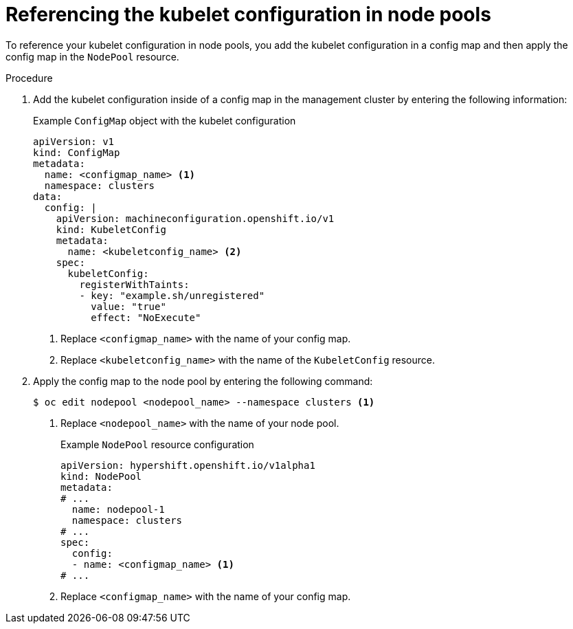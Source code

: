 // Module included in the following assemblies:
//
// * hosted_control_planes/hcp-machine-config.adoc

:_mod-docs-content-type: PROCEDURE
[id="hcp-kubeconf-nodepool_{context}"]
= Referencing the kubelet configuration in node pools

To reference your kubelet configuration in node pools, you add the kubelet configuration in a config map and then apply the config map in the `NodePool` resource.

.Procedure

. Add the kubelet configuration inside of a config map in the management cluster by entering the following information:
+
.Example `ConfigMap` object with the kubelet configuration
[source,yaml]
----
apiVersion: v1
kind: ConfigMap
metadata:
  name: <configmap_name> <1>
  namespace: clusters
data:
  config: |
    apiVersion: machineconfiguration.openshift.io/v1
    kind: KubeletConfig
    metadata:
      name: <kubeletconfig_name> <2>
    spec:
      kubeletConfig:
        registerWithTaints:
        - key: "example.sh/unregistered"
          value: "true"
          effect: "NoExecute"
----
<1> Replace `<configmap_name>` with the name of your config map.
<2> Replace `<kubeletconfig_name>` with the name of the `KubeletConfig` resource.

. Apply the config map to the node pool by entering the following command:
+
[source,yaml]
----
$ oc edit nodepool <nodepool_name> --namespace clusters <1>
----
<1> Replace `<nodepool_name>` with the name of your node pool.
+
.Example `NodePool` resource configuration
[source,yaml]
----
apiVersion: hypershift.openshift.io/v1alpha1
kind: NodePool
metadata:
# ...
  name: nodepool-1
  namespace: clusters
# ...
spec:
  config:
  - name: <configmap_name> <1>
# ...
----
<1> Replace `<configmap_name>` with the name of your config map.